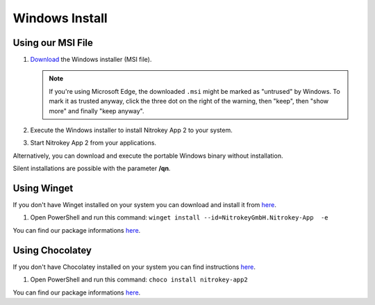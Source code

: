 Windows Install
===============

Using our MSI File
------------------

1. `Download <https://github.com/Nitrokey/nitrokey-app2/releases>`__ the Windows installer (MSI file).

   .. note::
      If you're using Microsoft Edge, the downloaded ``.msi`` might be marked as "untrused" by Windows. To mark it as trusted anyway, click the three dot on the right of the warning, then "keep", then "show more" and finally "keep anyway".

2. Execute the Windows installer to install Nitrokey App 2 to your system.
3. Start Nitrokey App 2 from your applications.

Alternatively, you can download and execute the portable Windows binary without installation.

Silent installations are possible with the parameter **/qn**.

.. code-block:: powershell
   :caption: Example for a silent/mass installation

   msiexec.exe /qn /i nitrokey-app-v2.2.2-x64-windows-installer.msi


Using Winget
------------

If you don't have Winget installed on your system you can download and install it from `here <https://github.com/microsoft/winget-cli/releases>`__.

1. Open PowerShell and run this command: ``winget install --id=NitrokeyGmbH.Nitrokey-App  -e``

You can find our package informations `here <https://winstall.app/apps/NitrokeyGmbH.Nitrokey-App>`__.


Using Chocolatey
----------------

If you don't have Chocolatey installed on your system you can find instructions `here <https://chocolatey.org/install>`__.

1. Open PowerShell and run this command: ``choco install nitrokey-app2``

You can find our package informations `here <https://community.chocolatey.org/packages/nitrokey-app2>`__.

